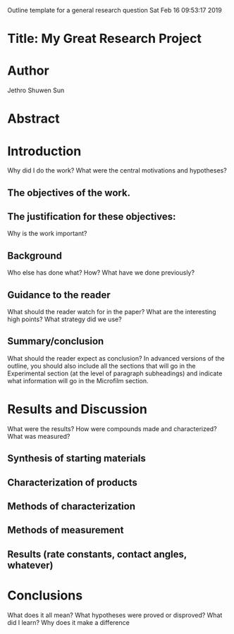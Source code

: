 Outline template for a general research question
Sat Feb 16 09:53:17 2019

* Title: My Great Research Project


* Author
Jethro Shuwen Sun

* Abstract


* Introduction
Why did I do the work? What were the central motivations and hypotheses?

** The objectives of the work.


** The justification for these objectives:
Why is the work important?


** Background
Who else has done what? How? What have we done previously?


** Guidance to the reader
What should the reader watch for in the paper? What are the interesting high
points? What strategy did we use?


** Summary/conclusion
What should the reader expect as conclusion? In advanced versions of the
outline, you should also include all the sections that will go in the
Experimental section (at the level of paragraph subheadings) and indicate what
information will go in the Microfilm section.


* Results and Discussion
What were the results? How were compounds made and characterized? What was
measured?

** Synthesis of starting materials


** Characterization of products


** Methods of characterization


** Methods of measurement


** Results (rate constants, contact angles, whatever)



* Conclusions
What does it all mean? What hypotheses were proved or disproved? What did I
learn? Why does it make a difference


